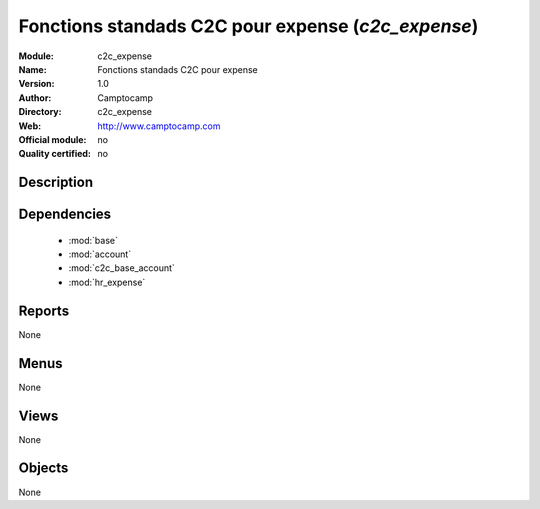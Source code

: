 
.. module:: c2c_expense
    :synopsis: Fonctions standads C2C pour expense 
    :noindex:
.. 

.. raw:: html

    <link rel="stylesheet" href="../_static/hide_objects_in_sidebar.css" type="text/css" />

Fonctions standads C2C pour expense (*c2c_expense*)
===================================================
:Module: c2c_expense
:Name: Fonctions standads C2C pour expense
:Version: 1.0
:Author: Camptocamp
:Directory: c2c_expense
:Web: http://www.camptocamp.com
:Official module: no
:Quality certified: no

Description
-----------

::



Dependencies
------------

 * :mod:`base`
 * :mod:`account`
 * :mod:`c2c_base_account`
 * :mod:`hr_expense`

Reports
-------

None


Menus
-------


None


Views
-----


None



Objects
-------

None
